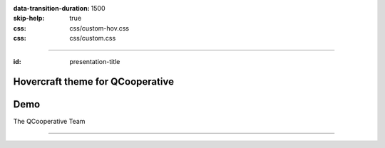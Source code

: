 :data-transition-duration: 1500
:skip-help: true
:css: css/custom-hov.css
:css: css/custom.css

.. title:: Hovercraft theme for QCooperative

----

:id: presentation-title


Hovercraft theme for QCooperative
~~~~~~~~~~~~~~~~~~~~~~~~~~~~~~~~~
Demo
~~~~

The QCooperative Team


.. image:: images/qcooperative.png
    :class: centered

----
